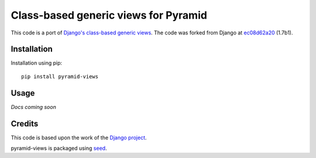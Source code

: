 Class-based generic views for Pyramid
=====================================

This code is a port of `Django's class-based generic views`_. The code was forked from
Django at `ec08d62a20`_ (1.7b1).

.. image:: https://badge.fury.io/py/pyramid-views.png
    :target: https://badge.fury.io/py/pyramid-views

.. image:: https://pypip.in/d/pyramid-views/badge.png
    :target: https://pypi.python.org/pypi/pyramid-views

Installation
------------

Installation using pip::

    pip install pyramid-views

Usage
-----

*Docs coming soon*

Credits
-------

This code is based upon the work of the `Django project`_.

pyramid-views is packaged using seed_.

.. _seed: https://github.com/adamcharnock/seed/
.. _Django's class-based generic views: https://docs.djangoproject.com/en/dev/ref/class-based-views/
.. _Django project: https://www.djangoproject.com/
.. _ec08d62a20: https://github.com/django/django/tree/ec08d62a20f55cfdfb9fbd21d8bc5627c54337c7